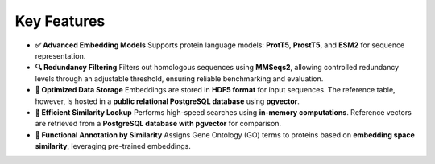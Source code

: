 Key Features
------------

- **✅ Advanced Embedding Models**
  Supports protein language models: **ProtT5**, **ProstT5**, and **ESM2** for sequence representation.

- **🔍 Redundancy Filtering**
  Filters out homologous sequences using **MMSeqs2**, allowing controlled redundancy levels through an adjustable
  threshold, ensuring reliable benchmarking and evaluation.

- **💾 Optimized Data Storage**
  Embeddings are stored in **HDF5 format** for input sequences. The reference table, however, is hosted in a **public
  relational PostgreSQL database** using **pgvector**.

- **🚀 Efficient Similarity Lookup**
  Performs high-speed searches using **in-memory computations**. Reference vectors are retrieved from a **PostgreSQL
  database with pgvector** for comparison.

- **🔬 Functional Annotation by Similarity**
  Assigns Gene Ontology (GO) terms to proteins based on **embedding space similarity**, leveraging pre-trained
  embeddings.
